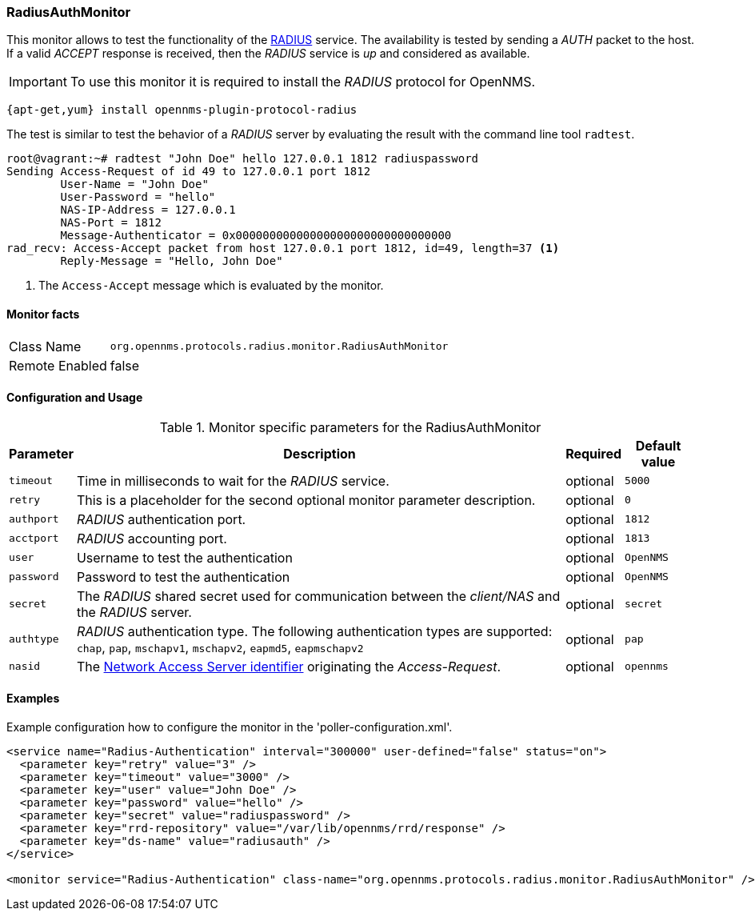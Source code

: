 
=== RadiusAuthMonitor

This monitor allows to test the functionality of the link:http://freeradius.org/rfc/rfc2865.html[RADIUS] service.
The availability is tested by sending a _AUTH_ packet to the host.
If a valid _ACCEPT_ response is received, then the _RADIUS_ service is _up_ and considered as available.

IMPORTANT: To use this monitor it is required to install the _RADIUS_ protocol for OpenNMS.

----
{apt-get,yum} install opennms-plugin-protocol-radius
----

The test is similar to test the behavior of a _RADIUS_ server by evaluating the result with the command line tool `radtest`.

[source, bash]
----
root@vagrant:~# radtest "John Doe" hello 127.0.0.1 1812 radiuspassword
Sending Access-Request of id 49 to 127.0.0.1 port 1812
	User-Name = "John Doe"
	User-Password = "hello"
	NAS-IP-Address = 127.0.0.1
	NAS-Port = 1812
	Message-Authenticator = 0x00000000000000000000000000000000
rad_recv: Access-Accept packet from host 127.0.0.1 port 1812, id=49, length=37 <1>
	Reply-Message = "Hello, John Doe"
----
<1> The `Access-Accept` message which is evaluated by the monitor.

==== Monitor facts

[options="autowidth"]
|===
| Class Name     | `org.opennms.protocols.radius.monitor.RadiusAuthMonitor`
| Remote Enabled | false
|===

==== Configuration and Usage

.Monitor specific parameters for the RadiusAuthMonitor
[options="header, autowidth"]
|===
| Parameter  | Description                                                                                             | Required | Default value
| `timeout`  | Time in milliseconds to wait for the _RADIUS_ service.                                                  | optional | `5000`
| `retry`    | This is a placeholder for the second optional monitor parameter description.                            | optional | `0`
| `authport` | _RADIUS_ authentication port.                                                                           | optional | `1812`
| `acctport` | _RADIUS_ accounting port.                                                                               | optional | `1813`
| `user`     | Username to test the authentication                                                                     | optional | `OpenNMS`
| `password` | Password to test the authentication                                                                     | optional | `OpenNMS`
| `secret`   | The _RADIUS_ shared secret used for communication between the _client/NAS_
               and the _RADIUS_ server.                                                                                | optional | `secret`
| `authtype` | _RADIUS_ authentication type. The following authentication types are supported:
               `chap`, `pap`, `mschapv1`, `mschapv2`, `eapmd5`, `eapmschapv2`                                          | optional | `pap`
| `nasid`    | The link:http://freeradius.org/rfc/rfc2865.html#NAS-Identifier[Network Access Server identifier]
               originating the _Access-Request_.                                                                       | optional | `opennms`
|===

==== Examples
Example configuration how to configure the monitor in the 'poller-configuration.xml'.

[source, xml]
----
<service name="Radius-Authentication" interval="300000" user-defined="false" status="on">
  <parameter key="retry" value="3" />
  <parameter key="timeout" value="3000" />
  <parameter key="user" value="John Doe" />
  <parameter key="password" value="hello" />
  <parameter key="secret" value="radiuspassword" />
  <parameter key="rrd-repository" value="/var/lib/opennms/rrd/response" />
  <parameter key="ds-name" value="radiusauth" />
</service>

<monitor service="Radius-Authentication" class-name="org.opennms.protocols.radius.monitor.RadiusAuthMonitor" />
----
